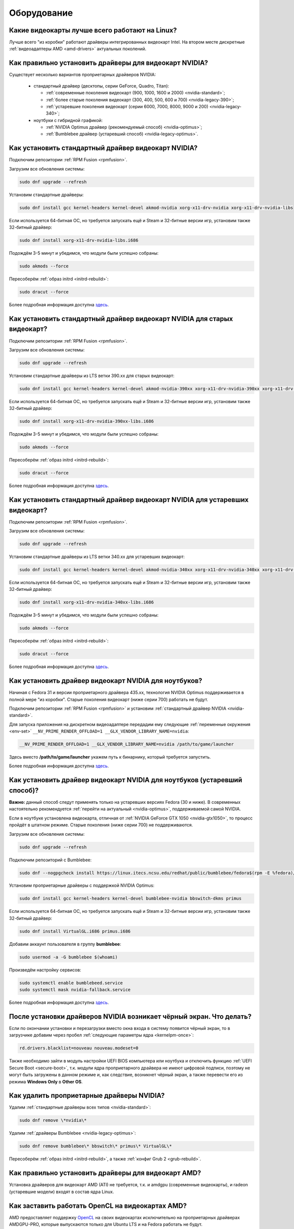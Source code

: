 .. Fedora-Faq-Ru (c) 2018 - 2019, EasyCoding Team and contributors
.. 
.. Fedora-Faq-Ru is licensed under a
.. Creative Commons Attribution-ShareAlike 4.0 International License.
.. 
.. You should have received a copy of the license along with this
.. work. If not, see <https://creativecommons.org/licenses/by-sa/4.0/>.
.. _hardware:

************
Оборудование
************

.. index:: video, gpu
.. _gpu-linux:

Какие видеокарты лучше всего работают на Linux?
==================================================

Лучше всего "из коробки" работают драйверы интегрированных видеокарт Intel. На втором месте дискретные :ref:`видеоадаптеры AMD <amd-drivers>` актуальных поколений.

.. index:: video, gpu, repository, nvidia, drivers, third-party
.. _nvidia-drivers:

Как правильно установить драйверы для видеокарт NVIDIA?
==========================================================

Существует несколько вариантов проприетарных драйверов NVIDIA:

  * стандартный драйвер (десктопы, серии GeForce, Quadro, Titan):

    * :ref:`современные поколения видеокарт (900, 1000, 1600 и 2000) <nvidia-standard>`;
    * :ref:`более старые поколения видеокарт (300, 400, 500, 600 и 700) <nvidia-legacy-390>`;
    * :ref:`устаревшие поколения видеокарт (серии 6000, 7000, 8000, 9000 и 200) <nvidia-legacy-340>`;

  * ноутбуки с гибридной графикой:

    * :ref:`NVIDIA Optimus драйвер (рекомендуемый способ) <nvidia-optimus>`;
    * :ref:`Bumblebee драйвер (устаревший способ) <nvidia-legacy-optimus>`.

.. index:: video, gpu, repository, nvidia, drivers, third-party
.. _nvidia-standard:

Как установить стандартный драйвер видеокарт NVIDIA?
========================================================

Подключим репозитории :ref:`RPM Fusion <rpmfusion>`.

Загрузим все обновления системы:

.. code-block:: text

    sudo dnf upgrade --refresh

Установим стандартные драйверы:

.. code-block:: text

    sudo dnf install gcc kernel-headers kernel-devel akmod-nvidia xorg-x11-drv-nvidia xorg-x11-drv-nvidia-libs

Если используется 64-битная ОС, но требуется запускать ещё и Steam и 32-битные версии игр, установим также 32-битный драйвер:

.. code-block:: text

    sudo dnf install xorg-x11-drv-nvidia-libs.i686

Подождём 3-5 минут и убедимся, что модули были успешно собраны:

.. code-block:: text

    sudo akmods --force

Пересоберём :ref:`образ initrd <initrd-rebuild>`:

.. code-block:: text

    sudo dracut --force

Более подробная информация доступна `здесь <https://www.easycoding.org/2017/01/11/pravilnaya-ustanovka-drajverov-nvidia-v-fedora.html>`__.

.. index:: video, gpu, repository, nvidia, drivers, third-party
.. _nvidia-legacy-390:

Как установить стандартный драйвер видеокарт NVIDIA для старых видеокарт?
============================================================================

Подключим репозитории :ref:`RPM Fusion <rpmfusion>`.

Загрузим все обновления системы:

.. code-block:: text

    sudo dnf upgrade --refresh

Установим стандартные драйверы из LTS ветки 390.xx для старых видеокарт:

.. code-block:: text

    sudo dnf install gcc kernel-headers kernel-devel akmod-nvidia-390xx xorg-x11-drv-nvidia-390xx xorg-x11-drv-nvidia-390xx-libs nvidia-settings-390xx

Если используется 64-битная ОС, но требуется запускать ещё и Steam и 32-битные версии игр, установим также 32-битный драйвер:

.. code-block:: text

    sudo dnf install xorg-x11-drv-nvidia-390xx-libs.i686

Подождём 3-5 минут и убедимся, что модули были успешно собраны:

.. code-block:: text

    sudo akmods --force

Пересоберём :ref:`образ initrd <initrd-rebuild>`:

.. code-block:: text

    sudo dracut --force

Более подробная информация доступна `здесь <https://www.easycoding.org/2017/01/11/pravilnaya-ustanovka-drajverov-nvidia-v-fedora.html>`__.

.. index:: video, gpu, repository, nvidia, drivers, third-party
.. _nvidia-legacy-340:

Как установить стандартный драйвер видеокарт NVIDIA для устаревших видеокарт?
================================================================================

Подключим репозитории :ref:`RPM Fusion <rpmfusion>`.

Загрузим все обновления системы:

.. code-block:: text

    sudo dnf upgrade --refresh

Установим стандартные драйверы из LTS ветки 340.xx для устаревших видеокарт:

.. code-block:: text

    sudo dnf install gcc kernel-headers kernel-devel akmod-nvidia-340xx xorg-x11-drv-nvidia-340xx xorg-x11-drv-nvidia-340xx-libs

Если используется 64-битная ОС, но требуется запускать ещё и Steam и 32-битные версии игр, установим также 32-битный драйвер:

.. code-block:: text

    sudo dnf install xorg-x11-drv-nvidia-340xx-libs.i686

Подождём 3-5 минут и убедимся, что модули были успешно собраны:

.. code-block:: text

    sudo akmods --force

Пересоберём :ref:`образ initrd <initrd-rebuild>`:

.. code-block:: text

    sudo dracut --force

Более подробная информация доступна `здесь <https://www.easycoding.org/2017/01/11/pravilnaya-ustanovka-drajverov-nvidia-v-fedora.html>`__.

.. index:: video, gpu, repository, nvidia, drivers, third-party, optimus
.. _nvidia-optimus:

Как установить драйвер видеокарт NVIDIA для ноутбуков?
=========================================================

Начиная с Fedora 31 и версии проприетарного драйвера 435.xx, технология NVIDIA Optimus поддерживается в полной мере "из коробки". Старые поколения видеокарт (ниже серии 700) работать не будут.

Подключим репозитории :ref:`RPM Fusion <rpmfusion>` и установим :ref:`стандартный драйвер NVIDIA <nvidia-standard>`.

Для запуска приложения на дискретном видеоадаптере передадим ему следующие :ref:`переменные окружения <env-set>` ``__NV_PRIME_RENDER_OFFLOAD=1 __GLX_VENDOR_LIBRARY_NAME=nvidia``:

.. code-block:: text

    __NV_PRIME_RENDER_OFFLOAD=1 __GLX_VENDOR_LIBRARY_NAME=nvidia /path/to/game/launcher

Здесь вместо **/path/to/game/launcher** укажем путь к бинарнику, который требуется запустить.

Более подробная информация доступна `здесь <https://www.easycoding.org/2017/01/11/pravilnaya-ustanovka-drajverov-nvidia-v-fedora.html>`__.

.. index:: video, gpu, repository, nvidia, drivers, third-party, bumblebee, primus, optimus
.. _nvidia-legacy-optimus:

Как установить драйвер видеокарт NVIDIA для ноутбуков (устаревший способ)?
=============================================================================

**Важно:** данный способ следут применять только на устаревших версиях Fedora (30 и ниже). В современных настоятельно рекомендуется :ref:`перейти на актуальный <nvidia-optimus>`, поддерживаемой самой NVIDIA.

Если в ноутбуке установлена видеокарта, отличная от :ref:`NVIDIA GeForce GTX 1050 <nvidia-gtx1050>`, то процесс пройдёт в штатном режиме. Старые поколения (ниже серии 700) не поддерживаются.

Загрузим все обновления системы:

.. code-block:: text

    sudo dnf upgrade --refresh

Подключим репозиторий с Bumblebee:

.. code-block:: text

    sudo dnf --nogpgcheck install https://linux.itecs.ncsu.edu/redhat/public/bumblebee/fedora$(rpm -E %fedora)/noarch/bumblebee-release-1.3-1.noarch.rpm https://linux.itecs.ncsu.edu/redhat/public/bumblebee-nonfree/fedora$(rpm -E %fedora)/noarch/bumblebee-nonfree-release-1.3-1.noarch.rpm

Установим проприетарные драйверы с поддержкой NVIDIA Optimus:

.. code-block:: text

    sudo dnf install gcc kernel-headers kernel-devel bumblebee-nvidia bbswitch-dkms primus

Если используется 64-битная ОС, но требуется запускать ещё и Steam и 32-битные версии игр, установим также 32-битный драйвер:

.. code-block:: text

    sudo dnf install VirtualGL.i686 primus.i686

Добавим аккаунт пользователя в группу **bumblebee**:

.. code-block:: text

    sudo usermod -a -G bumblebee $(whoami)

Произведём настройку сервисов:

.. code-block:: text

    sudo systemctl enable bumblebeed.service
    sudo systemctl mask nvidia-fallback.service

Более подробная информация доступна `здесь <https://www.easycoding.org/2017/01/11/pravilnaya-ustanovka-drajverov-nvidia-v-fedora.html>`__.

.. index:: video, gpu, repository, nvidia, drivers, third-party, bumblebee, primus, optimus
.. _nvidia-troubleshooting:

После установки драйверов NVIDIA возникает чёрный экран. Что делать?
=======================================================================

Если по окончании установки и перезагрузки вместо окна входа в систему появится чёрный экран, то в загрузчике добавим через пробел :ref:`следующие параметры ядра <kernelpm-once>`:

.. code-block:: text

    rd.drivers.blacklist=nouveau nouveau.modeset=0

Также необходимо зайти в модуль настройки UEFI BIOS компьютера или ноутбука и отключить функцию :ref:`UEFI Secure Boot <secure-boot>`, т.к. модули ядра проприетарного драйвера не имеют цифровой подписи, поэтому не могут быть загружены в данном режиме и, как следствие, возникнет чёрный экран, а также перевести его из режима **Windows Only** в **Other OS**.

.. index:: video, gpu, repository, nvidia, drivers, third-party, bumblebee, primus, optimus
.. _nvidia-remove:

Как удалить проприетарные драйверы NVIDIA?
=============================================

Удалим :ref:`стандартные драйверы всех типов <nvidia-standard>`:

.. code-block:: text

    sudo dnf remove \*nvidia\*

Удалим :ref:`драйверы Bumblebee <nvidia-legacy-optimus>`:

.. code-block:: text

    sudo dnf remove bumblebee\* bbswitch\* primus\* VirtualGL\*

Пересоберём :ref:`образ initrd <initrd-rebuild>`, а также :ref:`конфиг Grub 2 <grub-rebuild>`.

.. index:: video, gpu, amd, ati, drivers
.. _amd-drivers:

Как правильно установить драйверы для видеокарт AMD?
========================================================

Установка драйверов для видеокарт AMD (ATI) не требуется, т.к. и amdgpu (современные видеокарты), и radeon (устаревшие модели) входят в состав ядра Linux.

.. index:: video, gpu, amd, ati, drivers, opencl
.. _amdgpu-pro:

Как заставить работать OpenCL на видеокартах AMD?
====================================================

AMD предоставляет поддержку `OpenCL <https://ru.wikipedia.org/wiki/OpenCL>`__ на своих видеокартах исключительно на проприетарных драйверах AMDGPU-PRO, которые выпускаются только для Ubuntu LTS и на Fedora работать не будут.

Вместо OpenCL для кодирования и декодирования мультимедиа можно использовать VA-API, который работает "из коробки".

.. index:: video, gpu, nvidia, cuda, drivers
.. _nvidia-cuda:

Как установить поддержку CUDA на видеокартах NVIDIA?
=======================================================

Поддержка `CUDA <https://ru.wikipedia.org/wiki/CUDA>`__ доступна исключительно в :ref:`проприетарных драйверах <nvidia-drivers>` NVIDIA. Установим необходимые пакеты:

.. code-block:: text

    sudo dnf install xorg-x11-drv-nvidia-cuda xorg-x11-drv-nvidia-cuda-libs

.. index:: hardware, selection
.. _linux-hardware:

На что в первую очередь следует обратить внимание при выборе ноутбука для Linux?
====================================================================================

 1. Следует обратить внимание на производителя :ref:`установленного Wi-Fi модуля <wifi-chip>`.
 2. Не рекомендуется приобретать устройства с гибридной графикой ибо технология NVIDIA Optimus в настоящее время не поддерживается под GNU/Linux официально и работает исключительно посредством Bumblebee от сторонних разработчиков, который часто работает нестабильно.
 3. Ни при каком условии не приобретать ноутбук с видеокартой :ref:`NVIDIA GeForce GTX 1050 <nvidia-gtx1050>`.
 4. Перед покупкой рекомендуется исследовать работу :ref:`свежего Fedora Live USB <download>` непосредственно на данном устройстве, а также проверить :ref:`вывод dmesg <journal-current>` на наличие ошибок ACPI.

.. index:: hardware, firmware, update
.. _fedora-fwupd:

Как обновить прошивку UEFI BIOS и других устройств непосредственно из Fedora?
==================================================================================

Для оперативного обновления микропрограмм (прошивок) существует утилита `fwupd <https://github.com/hughsie/fwupd>`__:

.. code-block:: text

    sudo dnf install fwupd

Внимание! Для работы fwupd система должна быть установлена строго в :ref:`UEFI режиме <uefi-boot>`.

Обновление базы данных программы:

.. code-block:: text

    fwupdmgr refresh

Вывод списка устройств, микропрограмма которых может быть обновлена:

.. code-block:: text

    fwupdmgr get-devices

Проверка наличия обновлений с выводом подробной информации о каждом из них:

.. code-block:: text

    fwupdmgr get-updates

Установка обнаруженных обновлений микропрограмм:

.. code-block:: text

    fwupdmgr update

Некоторые устройства могут быть обновлены лишь при следующей загрузке системы, поэтому выполним перезагрузку:

.. code-block:: text

    sudo systemctl reboot

.. index:: wi-fi, chipset, hardware, selection
.. _wifi-chip:

Какие модули Wi-Fi корректно работают в Linux?
===================================================

Без проблем работают Wi-Fi модули следующих производителей:

 * Qualcomm Atheros (однако ath10k требуют загрузки прошивок из комплекта поставки ядра);
 * Intel Wireless (требуют загрузки индивидуальных прошивок iwl из поставки ядра).

Работают 50/50:

 * Realtek (широко известны проблемы с чипами серий rtl8192cu и rtl8812au);
 * MediaTek (ранее назывался Ralink).

Не работают:

 * Broadcom (для их работы необходима установка :ref:`проприетарных драйверов <broadcom-drivers>`, которые часто ведут себя непредсказуемо и могут вызывать сбои в работе ядра системы).

.. index:: nvidia, gtx1050, video card
.. _nvidia-gtx1050:

В моём ноутбуке установлена видеокарта NVIDIA GeForce GTX 1050 и после запуска система зависает. Что делать?
================================================================================================================

Случайные зависания системы, неработоспособность тачпада и других USB устройств - это следствие сбоев при работе свободного драйвера nouveau на данной видеокарте.

В качестве решения необходимо установить проприетарные драйверы по такому алгоритму:

 1. произвести чистую установку систему со :ref:`свежего Fedora Live USB <download>` (respin);
 2. войти в систему, установить все обновления и, **не перезагружаясь**, выполнить установку :ref:`проприетарных драйверов Optimus <nvidia-optimus>`;
 3. выполнить перезагрузку системы.

Если всё сделано верно, то система начнёт функционировать в штатном режиме. В противном случае следует повторить с самого начала.

.. index:: drivers, disable driver
.. _driver-disable:

Как можно навсегда отключить определённый драйвер устройства?
================================================================

Чтобы навсегда отключить какой-то драйвер в Linux, необходимо создать файл в каталоге ``/etc/modprobe.d`` с любым именем, например ``disable-nv.conf``, и примерно таким содержанием:

.. code-block:: text

    install nouveau /bin/false

Здесь вместо **nouveau** нужно указать реально используемые устройством драйверы.

Полный список загруженных драйверов можно получить так:

.. code-block:: text

    lspci -nnk

Теперь необходимо пересобрать inird образ:

.. code-block:: text

    sudo dracut --force

Чтобы отменить действие, достаточно удалить созданный файл и снова пересобрать initrd.

.. index:: wi-fi, rfkill, wireless
.. _rfkill-status:

Модуль настройки сети не отображает беспроводных устройств. Что делать?
===========================================================================

Для начала воспользуемся утилитой **rfkill** для того, чтобы определить состояние беспроводных модулей:

.. code-block:: text

    rfkill

Статус **hard blocked** означает, что устройство отключено аппаратно и требуется включить его определённой последовательностью **Fn + Fx** (см. руководство ноутбука).

Статус **soft blocked** означает, что устройство отключено программно, например режимом *В самолёте*.

.. index:: wi-fi, rfkill, wireless
.. _rfkill-wifi:

Как программно включить или отключить беспроводной модуль Wi-Fi?
===================================================================

Снимем программную блокировку Wi-Fi и активируем модуль:

.. code-block:: text

    rfkill unblock wlan

Установим программную блокировку Wi-Fi и отключим модуль:

.. code-block:: text

    rfkill block wlan

.. index:: bluetooth, rfkill, wireless
.. _rfkill-bluetooth:

Как программно включить или отключить беспроводной модуль Bluetooth?
=======================================================================

Снимем программную блокировку Bluetooth и активируем модуль:

.. code-block:: text

    rfkill unblock bluetooth

Установим программную блокировку Bluetooth и отключим модуль:

.. code-block:: text

    rfkill block bluetooth

.. index:: lte, rfkill, wireless
.. _rfkill-lte:

Как программно включить или отключить беспроводной модуль LTE (4G)?
======================================================================

Снимем программную блокировку LTE (4G) и активируем модуль:

.. code-block:: text

    rfkill unblock wwan

Установим программную блокировку LTE (4G) и отключим модуль:

.. code-block:: text

    rfkill block wwan

.. index:: com, rs-232, port, screen
.. _screen-com:

Как правильно работать с COM портами (RS-232)?
==================================================

Для работы с COM портами (RS-232) можно применять следующие утилиты:

 * screen;
 * putty;
 * picocom;
 * minicom.

Воспользуемся утилитой **screen** для подключения к последовательному порту:

.. code-block:: text

    screen /dev/ttyS0 115200

Здесь **/dev/ttyS0** - путь к первому COM порту в системе, а **115200** - скорость работы в бодах.

Если при подключении вместо текста отображается различный мусор, значит скорость указана не правильно и её следует либо подбирать экспериментально, либо получить из руководства.

Для завершения сессии следует нажать **Ctrl + A** и **k**.

Если при попытке подключения появляется сообщение об ошибке *access denied*, необходимо добавить аккаунт в :ref:`группу dialout <com-dialout>`.

.. index:: monitor, resolution, xorg, x11, dac, dhmi, d-sub, vga
.. _dac-ddc:

При подключении монитора через переходник отображается неправильное разрешение. Как исправить?
==================================================================================================

Большинство "переходников" из цифры в аналог (DVI-D -> D-SUB, HDMI -> D-SUB и т.д.) не передают данные с монитора о поддерживаемых им разрешениях экрана системе посредством протокола `Display Data Channel (DDC) <https://ru.wikipedia.org/wiki/Display_Data_Channel>`__, поэтому существует два решения:

 * не использовать подобные устройства (к тому же они значительно ухудшают качество изображения);
 * :ref:`прописать поддерживаемые разрешения <x11-resulutions>` самостоятельно в конфиге X11.

.. index:: monitor, resolution, xorg, x11
.. _x11-resulutions:

Как прописать список поддерживаемых монитором разрешений?
============================================================

Создадим отдельный файл конфигурации для монитора ``10-monitor.conf`` в каталоге ``/etc/X11/xorg.conf.d`` и пропишем доступные разрешения и используемый драйвер.

Сначала посредством запуска утилиты **cvt** вычислим значение строки ``Modeline`` для требуемого разрешения:

.. code-block:: text

    cvt 1920 1080 60

Здесь **1920** - разрешение по горизонтали, **1080** - по вертикали, а **60** - частота регенерации.

Теперь создадим конфиг следующего содержания:

.. code-block:: text

    Section "Monitor"
        Identifier "VGA1"
        Modeline "1920x1080_60.00"  173.00  1920 2048 2248 2576  1080 1083 1088 1120 -hsync +vsync
        Option "PreferredMode" "1920x1080_60.00"
    EndSection

    Section "Screen"
        Identifier "Screen0"
        Monitor "VGA1"
        DefaultDepth 24
        SubSection "Display"
            Modes "1920x1080_60.00"
        EndSubSection
    EndSection

    Section "Device"
        Identifier "Device0"
        Driver "intel"
    EndSection

Вместо **intel** укажем реально используемый драйвер видеокарты. Изменения вступят в силу при следующей загрузке системы.

.. index:: benchmark, cpu, system
.. _benchmark-cpu:

Какой бенчмарк можно использовать для оценки производительности системы?
===========================================================================

В качестве CPU бенчмарка рекомендуется использовать `sysbench <https://github.com/akopytov/sysbench#usage>`__, либо `stress-ng <https://kernel.ubuntu.com/~cking/stress-ng/>`__:

Установим sysbench:

.. code-block:: text

    sudo dnf install sysbench

Установим stress-ng:

.. code-block:: text

    sudo dnf install stress-ng

.. index:: benchmark, video card, gpu, glxgears, glmark2, unigine
.. _benchmark-gpu:

Какой бенчмарк можно использовать для оценки производительности видеокарты?
==============================================================================

В настоящее время существует несколько бенчмарков:

Glxgears
^^^^^^^^^^^

Установка:

.. code-block:: text

    sudo dnf install glx-utils

Запуск:

.. code-block:: text

    glxgears

Выводит информацию о кадровой частоте в терминал каждые 5 секунд.

GL Mark 2
^^^^^^^^^^^^

Установка:

.. code-block:: text

    sudo dnf install glmark2

Запуск:

.. code-block:: text

    glmark2

Выводит информацию о кадровой частоте и финальный результат в терминал.

Unigine Benchmark
^^^^^^^^^^^^^^^^^^^^^

Установка:

.. code-block:: text

    wget https://assets.unigine.com/d/Unigine_Superposition-1.1.run
    chmod +x Unigine_Superposition-1.1.run
    ./Unigine_Superposition-1.1.run

Запускать бенчмарк следует при помощи созданного ярлыка в меню приложений.

.. index:: firmware, linux, kernel, device
.. _linux-firmware:

Что такое firmware и для чего она необходима?
================================================

Firmware - это бинарный проприетарный блоб, содержащий образ прошивки, который загружается и используется определённым устройством.

В большинстве случаев, соответствующее устройство не будет функционировать без наличия данной прошивки в каталоге прошивок ядра Linux.

.. index:: firmware, linux, kernel, device
.. _firmware-install:

Где взять бинарные прошивки для устройств и как их установить?
=================================================================

:ref:`Бинарные прошивки <linux-firmware>` для большей части устройств уже находятся в пакете **linux-firmware**, но некоторые (например часть принтеров HP), загружают их самостоятельно, либо поставляют внутри отдельных firmware-пакетов.

.. index:: firmware, linux, kernel, device
.. _firmware-status:

Как проверить используются ли в моём устройстве бинарные прошивки?
=====================================================================

При загрузке :ref:`бинарных прошивок <linux-firmware>` ядро обязательно сохраняет информацию об этом в :ref:`системный журнал <journal-current>`, поэтому достаточно лишь отфильтровать его по ключевому слову *firmware*:

.. code-block:: text

    journalctl -b | grep firmware

.. index:: desktop, display, resolution
.. _display-resolution:

Можно ли использовать несколько дисплеев с разным разрешением?
=================================================================

Да. Дисплеи с разным разрешением поддерживаются как X11, так и Wayland в полной мере и настраиваются либо в графическом режиме средствами установленной графической среды, либо через **xrandr**.

.. index:: desktop, display, dpi, ppi
.. _display-dpi:

Можно ли использовать несколько дисплеев с разным значением DPI?
===================================================================

Дисплеи с разным значением DPI (PPI) не поддерживаются в X11 (но будут в будущем полноценно поддерживаться в Wayland), поэтому для вывода изображения на таких конфигурациях применяется одна из двух конфигураций:

 * upscale (базовым выставляется наиболее низкое значение DPI);
 * downscale (базовым выставляется наиболее высокое значение DPI).

Оба этих метода далеки от совершенства, что сильно портит качество изображения. Таким образом, при выборе нескольких мониторов следует убедиться в том, чтобы их DPI были одинаковыми.

.. index:: scanner, scan, sane, drivers
.. _scan-drivers:

Как настроить сканер?
========================

Установим пакет **sane-backends**, содержащий драйверы поддерживаемых сканеров:

.. code-block:: text

    sudo dnf install sane-backends sane-backends-drivers-scanners

Перезапустим :ref:`приложения <scan-app>`, поддерживающие работу со сканерами, для вступления изменений в силу.

.. index:: scanner, scan, xsane, sane
.. _scan-app:

При помощи какого приложения можно осуществлять сканирование документов?
===========================================================================

Для работы со сканерами существует приложение XSane. Установим его:

.. code-block:: text

    sudo dnf install xsane

Если в нём не отображаются устройства сканирования, необходимо :ref:`установить драйверы <scan-drivers>`.

.. index:: smart, smartctl, hdd, ssd, drive, health
.. _smart-status:

Как получить информацию о состоянии HDD или SSD накопителя?
==============================================================

Подробную информацию о состоянии накопителя можно получить из вывода системы самодиагностики `S.M.A.R.T. <https://ru.wikipedia.org/wiki/S.M.A.R.T.>`__ при помощи утилиты **smartctl**.

Установим её:

.. code-block:: text

    sudo dnf install smartmontools

Запустим утилиту:

.. code-block:: text

    sudo smartctl -a /dev/sda

Здесь вместо **/dev/sda** следует указать устройство, информацию по состоянию которого требуется вывести.

.. index:: color profile, icc profile, video, display
.. _icc-profile:

Как улучшить цветопередачу монитора, либо дисплея ноутбука?
==============================================================

Для улучшения цветопередачи рекомендуется загрузить и установить соответствующий данной ЖК матрице цветовой профиль (ICC profile).

.. index:: color profile, icc profile, video, display
.. _icc-download:

Где найти ICC профиль для установленного в моём мониторе или ноутбуке дисплея?
=================================================================================

ICC профиль можно получить либо на сайте производителя устройства, либо извлечь из набора драйверов дисплея для Windows, либо найти готовый, созданный на специальном оборудовании.

Большое количество готовых цветовых профилей для ноутбуков, созданных на специальном калибровочном оборудовании, можно найти на сайте `Notebook Check <https://www.notebookcheck.net>`__.

.. index:: color profile, icc profile, video, display, kde, gnome
.. _icc-install:

Я нашёл цветовой профиль для дисплея. Как мне его установить в систему?
==========================================================================

Пользователям KDE необходимо открыть **Параметры системы** - **Оборудование** - **Цветовая коррекция**, перейти на вкладку **Профили**, нажать кнопку **Добавить профиль**, указать ICC-файл на диске, после чего подвердить установку. Теперь на вкладке **Устройства** можно заменить стандартный цветовой профиль на только что установленный. Также его можно назначить по умолчанию для всех пользователей системы (потребуется :ref:`доступ к sudo <sudo-password>`).

Пользователи Gnome должны установить утилиту Gnome Color Manager, после чего импортировать и применить загруженный ICC-файл.

Изменения вступают в силу немедленно.

.. index:: tlp, laptop, notebook, battery
.. _tlp-battery:

Нужно ли использовать TLP для оптимизации работы батареи?
============================================================

На современных поколениях ноутбуков использовать TLP не следует, т.к. контроллеры аккумуляторных батарей способны самостоятельно контролировать уровень заряда и балансировать износ ячеек.

Если всё же требуется установить предел заряда например от 70% до 90%, вместо TLP лучше один раз воспользоваться фирменной утилитой производителя устройства, задать необходимые настройки и сохранить изменения в NVRAM материнской платы. В таком случае они будут работать в любой ОС.

.. index:: gpu, opengl, gl, engine, glxinfo
.. _gl-engine:

Как определить какой движок используется для вывода трёхмерной графики?
=========================================================================

Воспользуемся утилитой **glxinfo** для вывода информации об используемом OpenGL движке:

.. code-block:: text

    glxinfo | grep -E 'OpenGL version|OpenGL renderer'

.. index:: cpu, microcode, intel, amd
.. _microcode-version:

Как определить версию установленного микрокода процессора?
=============================================================

Получим версию микрокода из вывода ``/proc/cpuinfo``:

.. code-block:: text

    cat /proc/cpuinfo | grep microcode | uniq

.. index:: nvidia, gpu, vsync
.. _vsync-off:

Как отключить вертикальную синхронизацию для одного приложения?
==================================================================

На видеокартах NVIDIA с установленным :ref:`проприетарным драйвером <nvidia-drivers>` отключить вертикальную синхронизацию для одного приложения можно посредством установки :ref:`переменной окружения <env-set>` ``__GL_SYNC_TO_VBLANK`` значения ``0``:

.. code-block:: text

    __GL_SYNC_TO_VBLANK=0 /usr/bin/foo-bar

.. index:: gpu, video, reset, settings
.. _kde-video-reset:

Как сбросить настройки экрана в KDE?
=======================================

Настройки экрана хранятся внутри JSON файлов в каталоге ``~/.local/share/kscreen``, поэтому для того, чтобы их сбросить, достаточно очистить его:

.. code-block:: text

    rm -f ~/.local/share/kscreen/*

Изменения вступят в силу при следующем входе в систему.

.. index:: audio card, audio, sound, pulse audio, reset, settings
.. _pa-reset:

Как сбросить настройки звука?
================================

В Fedora настройками звука управляет PulseAudio, поэтому для того, чтобы сбросить его настройки, удалим всё содержимое каталога ``~/.config/pulse``:

.. code-block:: text

    rm -f ~/.config/pulse/*

Для вступления изменений в силу перезапустим PulseAudio:

.. code-block:: text

    pulseaudio -k
    pulseaudio -D

Сразу после этого все настройки звука будут сброшены на установленные по умолчанию.

.. index:: multimedia, encoding, nvidia, ffmpeg, gpu
.. _nvidia-encoding:

Как ускорить кодирование видео с использованием видеокарт NVIDIA?
====================================================================

Для этого нужно установить ffmpeg, а также :ref:`проприетарные драйверы NVIDIA <nvidia-drivers>` из репозиториев :ref:`RPM Fusion <rpmfusion>`.

Использование NVENC:

.. code-block:: text

    ffmpeg -i input.mp4 -acodec aac -ac 2 -ab 128k -vcodec h264_nvenc -profile high444p -pixel_format yuv444p -preset default output.mp4

Использование CUDA/CUVID:

.. code-block:: text

    ffmpeg -c:v h264_cuvid -i input.mp4 -c:v h264_nvenc -preset slow output.mkv

Здесь **input.mp4** — имя оригинального файла, который требуется перекодировать, а в **output.mp4** будет сохранён результат.

Больше информации можно найти `здесь <https://trac.ffmpeg.org/wiki/HWAccelIntro>`__.

.. index:: steam, gaming, optimus, bumblebee, primusrun, laptop, gpu, nvidia
.. _steam-optimus:

Как запустить игру из Steam на дискретной видеокарте с поддержкой Optimus?
=============================================================================

Актуальные версии клиента Steam `поддерживают <https://support.steampowered.com/kb_article.php?ref=6316-GJKC-7437>`__ технологию NVIDIA Optimus "из коробки" если установлен :ref:`проприетарный драйвер Bumblebee <nvidia-optimus>`.

Чтобы запустить игру на дискретной видеокарте, нажмём **правой кнопкой мыши** по нужной игре в Библиотеке, выберем пункт контекстного меню **Свойства**, нажмём кнопку **Установить параметры запуска** и в открывшемся окне введём команду.

Для :ref:`современных драйверов Optimus <nvidia-optimus>`:

.. code-block:: text

    __NV_PRIME_RENDER_OFFLOAD=1 __GLX_VENDOR_LIBRARY_NAME=nvidia %command%

Для :ref:`устаревших драйверов Bumblebee <nvidia-legacy-optimus>`:

.. code-block:: text

    primusrun %command%

Сохраним изменения, нажав **OK** и **Закрыть**.

Теперь данная игра будет всегда запускаться на дискретном видеоадаптере ноутбука.

.. index:: nvidia, gpu, wayland
.. _nvidia-wayland:

Корректно ли работает Wayland на видеокартах NVIDIA?
=======================================================

Из-за того, что NVIDIA `отказывается поддержать <https://ru.wikipedia.org/wiki/%D0%A1%D0%B8%D0%BD%D0%B4%D1%80%D0%BE%D0%BC_%D0%BD%D0%B5%D0%BF%D1%80%D0%B8%D1%8F%D1%82%D0%B8%D1%8F_%D1%87%D1%83%D0%B6%D0%BE%D0%B9_%D1%80%D0%B0%D0%B7%D1%80%D0%B0%D0%B1%D0%BE%D1%82%D0%BA%D0%B8>`__ существующие технологии вывода в Wayland, на видеокартах этого производителя он не поддерживается в настоящее время.

Таким образом, пользователям Fedora с :ref:`проприетарными драйверами NVIDIA <nvidia-drivers>` следует убедиться, что в файле ``/etc/gdm/custom.conf`` убран символ комментария (**#**) около строки ``WaylandEnable=false``.

.. index:: repository, broadcom, drivers, third-party, akmod, wl
.. _broadcom-drivers:

Как правильно установить драйверы Wi-Fi модулей Broadcom?
=============================================================

Установим пропатченную версию **wpa_supplicant** из :ref:`COPR <copr>`, т.к. с обычной драйверы Broadcom `не работают <https://bugzilla.redhat.com/show_bug.cgi?id=1703745>`__:

.. code-block:: text

    sudo dnf copr enable dcaratti/wpa_supplicant
    sudo dnf upgrade --refresh wpa_supplicant

Подключим репозитории :ref:`RPM Fusion <rpmfusion>`, затем произведём установку драйвера:

.. code-block:: text

    sudo dnf upgrade --refresh
    sudo dnf install gcc kernel-devel kernel-headers akmod-wl

Убедимся, что драйверы установились корректно:

.. code-block:: text

    sudo akmods --force

Перезагрузим систему:

.. code-block:: text

    sudo systemctl reboot

.. index:: bluetooth, mouse, reconnect
.. _bluetooth-auto:

Как включить автоматическое подключение Bluetooth устройств при загрузке?
============================================================================

Включим автоматический запуск systemd-юнита:

.. code-block:: text

    sudo systemctl enable --now bluetooth.service

Отредактируем файл конфигурации ``/etc/bluetooth/main.conf``:

.. code-block:: text

    sudoedit /etc/bluetooth/main.conf

Активируем автоматическое подключение доверенных устройств при запуске:

.. code-block:: ini

    [Policy]
    AutoEnable=true

Любым способом определим HW-адрес устройства (отображается как при поиске, так и в списке подключённых), затем войдём в консоль настройки Blueooth сервера:

.. code-block:: text

    bluetoothctl

Получим список сопряжённых устройств:

.. code-block:: text

    paired-devices

Если нужное нам оборудование c HW **AA:BB:CC:DD:EE:FF** уже числится в списке, удалим его:

.. code-block:: text

    remove AA:BB:CC:DD:EE:FF

Запустим процесс поиска новых устройств, убедимся, что девайс обнаруживается, затем отключим его:

.. code-block:: text

    scan on
    scan off

Назначим доверенным:

.. code-block:: text

    trust AA:BB:CC:DD:EE:FF

Произведём сопряжение и осуществим подключение:

.. code-block:: text

    pair AA:BB:CC:DD:EE:FF
    connect AA:BB:CC:DD:EE:FF

Теперь при следующей загрузке системы, а также выходе из режима сна, выбранное устройство подключится автоматически (при его доступности конечно же).

.. index:: hdd, hard drive, hdparam
.. _hdd-spindown:

Как принудительно остановить жёсткий диск?
=============================================

Для принудительной остановки накопителя на жёстких магнитных дисках воспользуемся утилитой **hdparam**:

.. code-block:: text

    sudo hdparam -y /dev/sda

Здесь **/dev/sda** - устройство диска, который требуется остановить. Перед выполнением команды необходимо размонтировать все разделы, расположенные на нём.

Внимание! Внезапная остановка HDD может привести к выходу его из строя. Следует использовать её на свой страх и риск.

.. index:: hdd, hard drive, hdparam
.. _hdd-timeout:

Как установить таймаут остановки жёсткого диска?
===================================================

Воспользуемся утилитой **hdparam** для установки таймаута бездействия, по истечении которого накопитель будет автоматически :ref:`остановлен <hdd-spindown>`:

.. code-block:: text

    sudo hdparam -S 300 /dev/sda

Здесь **300** - интервал неактивности в секундах, а **/dev/sda** - устройство диска, который будет остановлен.

.. index:: monitor, laptop, ghosting, ips
.. _ips-ghosting:

На мониторе отображаются артефакты уже закрытых окон. Как исправить?
=======================================================================

Остаточное отображение элементов уже закрытых окон является вполне нормальным явлением для большинства IPS матриц. Этот эффект называется "послесвечением" или "ghosting".

Некоторые матрицы могут программно подавлять его за счёт постоянной внутренней перерисовки, но большинство не предпринимают ничего.

Послесвечение не является гарантийным случаем, поэтому перед покупкой рекомендуется проверять матрицу монитора на наличие этого эффекта.

.. index:: memory, ram, testing, dimm, memtest86
.. _memory-testing:

Как проверить оперативную память компьютера?
================================================

Каждый :ref:`Live образ <usb-flash>` Fedora содержит специальную утилиту memtest86+, однако она требует загрузки в Legacy режиме (:ref:`UEFI <uefi-boot>` не поддерживается).

Для проверки выполним следующее:

  1. осуществим загрузку с DVD/USB *в Legacy режиме*;
  2. в меню выберем вариант **Memory test**;
  3. выберем однопоточный, либо многопоточный режим (на многих процессорах многопоточный приводит к зависаниям системы, поэтому лучше выбирать однопоточный);
  4. запустим тест и подождём несколько часов (рекомендуется выполнять тестирование в течение как минимум 8-12 часов для выявления всех возможных дефектов памяти);
  5. по окончании нажмём **Esc** для выхода и перезагрузки компьютера.

.. index:: printer, printing, cups, web
.. _cups-web:

Как войти в веб-интерфейс CUPS?
==================================

Система печати CUPS предоставляет возможность входа через веб-интерфейс, который запущен локально на `127.0.0.1:631 <http://127.0.0.1:631/>`__.

Для административных операций в качестве логина и пароля используется данные либо учётной записи любого пользователя с правом :ref:`доступа к sudo <sudo-access>`, либо суперпользователя.

.. index:: printer, printing, hp, p1102, cups
.. _hp1102-drivers:

Можно ли заставить принтер HP P1102 работать на свободных драйверах?
=======================================================================

Да, это возможно.

Удалим hplip:

.. code-block:: text

    sudo dnf remove hplip\*

Установим стандартные драйверы принтеров:

.. code-block:: text

    sudo dnf install foomatic-db foomatic-db-ppds

Установим пакет с `необходимыми утилитами <http://foo2zjs.rkkda.com/>`__:

.. code-block:: text

    sudo dnf install foo2zjs foo2xqx

Запустим модуль настройки CUPS (графический из используемой DE, либо :ref:`веб-интерфейс <cups-web>`), выберем из списка наше устройство *с суффиксом* **driverless**, осуществим стандартные настройки и завершим процедуру.

Теперь принтер сможет работать без использования проприетарных плагинов и прошивок.

.. index:: lenovo, thinkpad, throttling, cpu, laptop, notebook
.. _thinkpad-throttling:

Можно ли исправить проблему с троттлингом ноутбуков ThinkPad?
==================================================================

См. `здесь <https://www.easycoding.org/2019/07/22/reshaem-problemu-s-throttling-na-noutbukax-thinkpad.html>`__.

.. index:: wi-fi, dkms, kernel module, kernel, rtl8821ce, realtek
.. _rtl8821ce-install:

Как установить драйвер сетевой карты на чипе rtl8821ce?
==========================================================

К сожалению, Wi-Fi модули на базе чипа rtl8821ce входят :ref:`в число проблемных <wifi-chip>`, поэтому для их корректной работы необходимо установить сторонний драйвер при помощи :ref:`dkms <dkms-akmods>`.

Отключим технологию :ref:`UEFI Secure Boot <secure-boot>`, т.к. она полностью блокирует возможность загрузки неподписанных модулей.

Произведём полное :ref:`обновление системы <dnf-update>` до актуальной версии:

.. code-block:: text

    sudo dnf upgrade --refresh

Установим пакеты git, dkms, компилятор GCC, а также исходники и заголовочные файлы ядра Linux:

.. code-block:: text

    sudo dnf install git gcc dkms kernel-devel kernel-headers

Загрузим `rtl8821ce с GitHub <https://github.com/tomaspinho/rtl8821ce>`__:

.. code-block:: text

    git clone --depth=1 https://github.com/tomaspinho/rtl8821ce.git rtl8821ce

Скопируем содержимое ``rtl8821ce`` в общий каталог хранения исходников, где они будут доступны для dkms:

.. code-block:: text

    sudo cp -r rtl8821ce /usr/src/rtl8821ce-v5.5.2_34066.20190614

Запустим сборку модуля ядра и установим его:

.. code-block:: text

    sudo dkms add -m rtl8821ce -v v5.5.2_34066.20190614
    sudo dkms build -m rtl8821ce -v v5.5.2_34066.20190614
    sudo dkms install -m rtl8821ce -v v5.5.2_34066.20190614

Здесь **v5.5.2_34066.20190614** - версия модуля rtl8821ce, которая может быть получена из файла ``rtl8821ce/include/rtw_version.h`` (без учёта суффикса **BTCOEXVERSION**).

Перезагрузим систему для вступления изменений в силу:

.. code-block:: text

    sudo systemctl reboot

Теперь Wi-Fi адаптер должен появиться в системе и начать корректно функционировать.

.. index:: wi-fi, dkms, kernel module, kernel, rtl8821ce, realtek
.. _rtl8821ce-update:

Как обновить или удалить драйвер сетевой карты на чипе rtl8821ce?
=====================================================================

При выходе новой версии драйвера rtl8812au рекомендуется сначала удалить старый, затем с нуля установить новую версию.

Удалим старый драйвер при помощи dkms:

.. code-block:: text

    sudo dkms remove rtl8821ce/v5.5.2_34066.20190614 --all

Удалим старые исходники:

.. code-block:: text

    sudo rm -rf /usr/src/rtl8821ce-v5.5.2_34066.20190614

Здесь **v5.5.2_34066.20190614** - версия установленного в системе модуля rtl8821ce.

Загрузим и установим новую версию по :ref:`стандартной инструкции <rtl8821ce-install>`.

.. index:: ram, memory, dmidecode, dmi
.. _ram-info:

Как получить информацию об установленной оперативной памяти?
================================================================

Установим утилиту **dmidecode**:

.. code-block:: text

    sudo dnf install dmidecode

Выведем информацию об установленной оперативной памяти:

.. code-block:: text

    sudo dmidecode -t memory

.. index:: hardware acceleration, vaapi, vdpau, intel
.. _vaapi-intel:

Как активировать VA-API на видеокартах Intel?
================================================

Для полноценной работы модуля :ref:`аппаратного декодирования <video-hwaccel>` мультимедиа подключим репозитории :ref:`RPM Fusion <rpmfusion>` и установим драйвер **libva-intel-driver**:

.. code-block:: text

    sudo dnf install libva-intel-driver
